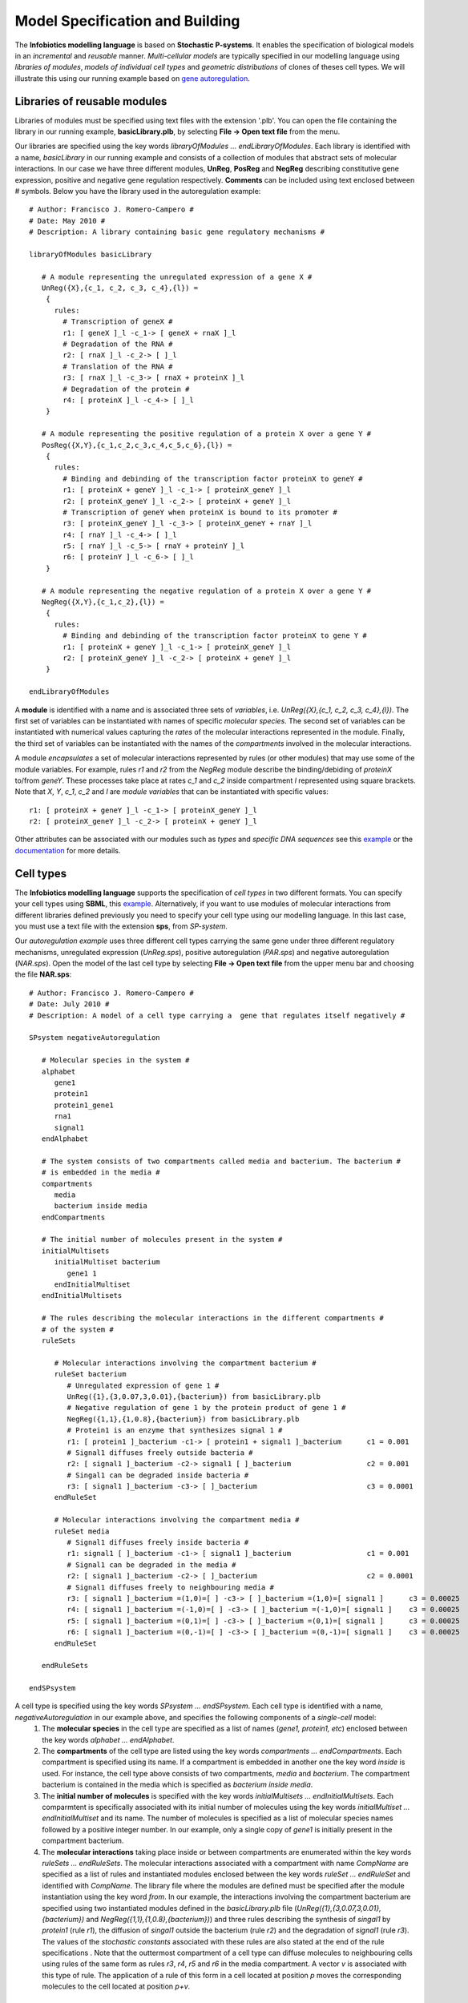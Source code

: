 ###################################
Model Specification and Building
###################################

The **Infobiotics modelling language** is based on **Stochastic P-systems**. It enables the specification of biological models in an *incremental* and *reusable* manner. *Multi-cellular models* are typically specified in our modelling language using *libraries of modules*, *models of individual cell types* and *geometric distributions* of clones of theses cell types. We will illustrate this using our running example based on `gene autoregulation <http://www.infobiotics.org/infobiotics-workbench/tutorial/tutorial_1.html>`_.

Libraries of reusable modules
#######################################

Libraries of modules must be specified using text files with the extension '.plb'. You can open the file containing the library in our running example, **basicLibrary.plb**, by selecting **File -> Open text file** from the menu.

Our libraries are specified using the key words *libraryOfModules ... endLibraryOfModules*. Each library is identified with a name, *basicLibrary* in our running example and consists of a collection of modules that abstract sets of molecular interactions. In our case we have three different modules, **UnReg**, **PosReg** and **NegReg** describing constitutive gene expression, positive and negative gene regulation respectively. **Comments** can be included using text enclosed between # symbols. Below you have the library used in the autoregulation example::
 
   # Author: Francisco J. Romero-Campero #
   # Date: May 2010 #
   # Description: A library containing basic gene regulatory mechanisms #

   libraryOfModules basicLibrary

      # A module representing the unregulated expression of a gene X #
      UnReg({X},{c_1, c_2, c_3, c_4},{l}) = 
       {
         rules:
           # Transcription of geneX #
           r1: [ geneX ]_l -c_1-> [ geneX + rnaX ]_l 
           # Degradation of the RNA #
           r2: [ rnaX ]_l -c_2-> [ ]_l
           # Translation of the RNA #
           r3: [ rnaX ]_l -c_3-> [ rnaX + proteinX ]_l
           # Degradation of the protein #
           r4: [ proteinX ]_l -c_4-> [ ]_l 
       }

      # A module representing the positive regulation of a protein X over a gene Y #
      PosReg({X,Y},{c_1,c_2,c_3,c_4,c_5,c_6},{l}) =
       {
         rules:
           # Binding and debinding of the transcription factor proteinX to geneY #
           r1: [ proteinX + geneY ]_l -c_1-> [ proteinX_geneY ]_l 
           r2: [ proteinX_geneY ]_l -c_2-> [ proteinX + geneY ]_l 
           # Transcription of geneY when proteinX is bound to its promoter # 
           r3: [ proteinX_geneY ]_l -c_3-> [ proteinX_geneY + rnaY ]_l
           r4: [ rnaY ]_l -c_4-> [ ]_l
           r5: [ rnaY ]_l -c_5-> [ rnaY + proteinY ]_l
           r6: [ proteinY ]_l -c_6-> [ ]_l 
       }
	
      # A module representing the negative regulation of a protein X over a gene Y #
      NegReg({X,Y},{c_1,c_2},{l}) =
       {
         rules:
           # Binding and debinding of the transcription factor proteinX to gene Y #
           r1: [ proteinX + geneY ]_l -c_1-> [ proteinX_geneY ]_l 
           r2: [ proteinX_geneY ]_l -c_2-> [ proteinX + geneY ]_l 
       }

   endLibraryOfModules

A **module** is identified with a name and is associated three sets of *variables*, i.e. *UnReg({X},{c_1, c_2, c_3, c_4},{l})*. The first set of variables can be instantiated with names of specific *molecular species*. The second set of variables can be instantiated with numerical values capturing the *rates* of the molecular interactions represented in the module. Finally, the third set of variables can be instantiated with the names of the *compartments* involved in the molecular interactions.

A module *encapsulates* a set of molecular interactions represented by rules (or other modules) that may use some of the module variables. For example, rules *r1* and *r2* from the *NegReg* module describe the binding/debiding of *proteinX* to/from *geneY*. These processes take place  at rates *c_1* and *c_2* inside compartment *l* represented using square brackets. Note that *X*, *Y*, *c_1*, *c_2* and *l* are *module variables* that can be instantiated with specific values::
 
   r1: [ proteinX + geneY ]_l -c_1-> [ proteinX_geneY ]_l 
   r2: [ proteinX_geneY ]_l -c_2-> [ proteinX + geneY ]_l 


Other attributes can be associated with our modules such as *types* and *specific DNA sequences* see this `example <http://www.infobiotics.org/infobiotics-workbench/models/repository/pulseGenerator.html>`_ or the `documentation <http://www.infobiotics.org/infobiotics-workbench/completeDocumentation/completeDocumentation.html>`_ for more details. 


.. A rule is identified with a name and it represents reactants and products using its right and left hand side respectively. Square brackets with a 
.. label, * [ ]_l *, are used to specify the compartment involved in the interaction. Finally, a constrant   

Cell types
#############################

The **Infobiotics modelling language** supports the specification of *cell types* in two different formats. You can specify your cell types using **SBML**, this `example <http://www.infobiotics.org/infobiotics-workbench/models/repository/lacOperon.html>`_. Alternatively, if you want to use modules of molecular interactions from different libraries defined previously you need to specify your cell type using our modelling language. In this last case, you  must use a text file with the extension **sps**, from *SP-system*.

Our *autoregulation example* uses three different cell types carrying the same gene under three different regulatory mechanisms, unregulated expression (*UnReg.sps*), positive autoregulation (*PAR.sps*) and negative autoregulation (*NAR.sps*). Open the model of the last cell type by selecting **File -> Open text file** from the upper menu bar and choosing the file **NAR.sps**::
 
   # Author: Francisco J. Romero-Campero #
   # Date: July 2010 #
   # Description: A model of a cell type carrying a  gene that regulates itself negatively #
	
   SPsystem negativeAutoregulation
 
      # Molecular species in the system #
      alphabet
         gene1
         protein1
         protein1_gene1
         rna1
         signal1
      endAlphabet

      # The system consists of two compartments called media and bacterium. The bacterium #
      # is embedded in the media #
      compartments
         media
         bacterium inside media
      endCompartments
      
      # The initial number of molecules present in the system #
      initialMultisets
         initialMultiset bacterium
            gene1 1
         endInitialMultiset
      endInitialMultisets

      # The rules describing the molecular interactions in the different compartments #
      # of the system #
      ruleSets

         # Molecular interactions involving the compartment bacterium #		
         ruleSet bacterium	
            # Unregulated expression of gene 1 #
            UnReg({1},{3,0.07,3,0.01},{bacterium}) from basicLibrary.plb
            # Negative regulation of gene 1 by the protein product of gene 1 #
            NegReg({1,1},{1,0.8},{bacterium}) from basicLibrary.plb
            # Protein1 is an enzyme that synthesizes signal 1 #
            r1: [ protein1 ]_bacterium -c1-> [ protein1 + signal1 ]_bacterium      c1 = 0.001
            # Signal1 diffuses freely outside bacteria #		
            r2: [ signal1 ]_bacterium -c2-> signal1 [ ]_bacterium                  c2 = 0.001
            # Singal1 can be degraded inside bacteria #
            r3: [ signal1 ]_bacterium -c3-> [ ]_bacterium                          c3 = 0.0001
         endRuleSet

         # Molecular interactions involving the compartment media #
         ruleSet media
            # Signal1 diffuses freely inside bacteria #
            r1: signal1 [ ]_bacterium -c1-> [ signal1 ]_bacterium                  c1 = 0.001
            # Signal1 can be degraded in the media #
            r2: [ signal1 ]_bacterium -c2-> [ ]_bacterium                          c2 = 0.0001
            # Signal1 diffuses freely to neighbouring media #
            r3: [ signal1 ]_bacterium =(1,0)=[ ] -c3-> [ ]_bacterium =(1,0)=[ signal1 ]      c3 = 0.00025
            r4: [ signal1 ]_bacterium =(-1,0)=[ ] -c3-> [ ]_bacterium =(-1,0)=[ signal1 ]    c3 = 0.00025
            r5: [ signal1 ]_bacterium =(0,1)=[ ] -c3-> [ ]_bacterium =(0,1)=[ signal1 ]      c3 = 0.00025
            r6: [ signal1 ]_bacterium =(0,-1)=[ ] -c3-> [ ]_bacterium =(0,-1)=[ signal1 ]    c3 = 0.00025
         endRuleSet

      endRuleSets 
	
   endSPsystem

A cell type is specified using the key words *SPsystem ... endSPsystem*. Each cell type is identified with a name, *negativeAutoregulation* in our example above, and specifies the following components of a *single-cell* model:
  1. The **molecular species** in the cell type are specified as a list of names (*gene1, protein1, etc*) enclosed between the key words *alphabet ... endAlphabet*. 

  2. The **compartments** of the cell type are listed using the key words *compartments ... endCompartments*. Each compartment is specified using its name. If a compartment is embedded in another one the key word *inside* is used. For instance, the cell type above consists of two compartments, *media* and *bacterium*.  The compartment bacterium is contained in the media which is specified as *bacterium inside media*.  

  3. The **initial number of molecules** is specified with the key words *initialMultisets ... endInitialMultisets*. Each comparmtent is specifically associated with its initial number of molecules using the key words *initialMultiset ... endInitialMultiset* and its name. The number of molecules is specified as a list of molecular species names followed by a positive integer number. In our example, only a single copy of *gene1* is initially present in the compartment bacterium.  

  4. The **molecular interactions** taking place inside or between compartments are enumerated within the key words *ruleSets ... endRuleSets*. The molecular interactions associated with a compartment with name *CompName* are specified as a list of rules and instantiated modules enclosed between the key words *ruleSet ... endRuleSet* and identified with *CompName*. The library file where the modules are defined must be specified after the module instantiation using the key word *from*. In our example, the interactions involving the compartment bacterium are specified using two instantiated modules defined in the *basicLibrary.plb* file (*UnReg({1},{3,0.07,3,0.01},{bacterium})* and *NegReg({1,1},{1,0.8},{bacterium})*) and three rules describing the synthesis of *singal1* by *protein1* (rule *r1*), the diffusion of *singal1* outside the bacterium (rule *r2*) and the degradation of *signal1* (rule *r3*). The values of the *stochastic constants* associated with these rules are also stated at the end of the rule specifications . Note that the outtermost compartment of a cell type can diffuse molecules to neighbouring cells using rules of the same form as rules *r3*, *r4*, *r5* and *r6* in the media compartment. A vector *v* is associated with this type of rule. The application of a rule of this form in a cell located at position *p* moves the corresponding molecules to the cell located at position *p+v*.
Geometric distribution
##############################  

The **Infobiotics modelling language** allows you to specify the spatial distribution of cells in multi-cellular systems. The characteristic geometry of such systems is captured using **finite point lattices** (a grid of regularly distributed spatial points) that must be specified in files with the extension **lat**. Our running example uses a rectangular lattice similar to the one shown below. 


.. figure:: rectangular_lattice.png
   :scale: 70
   :alt: alternate text
   :align: center

Open the rectangular lattice used in our example by selecting **File -> Open text file** from the upper menu bar and choosing the file **rectangular.lat**::
 
   # Author: Francisco J. Romero-Campero              #
   # Date: July 2010                                  #
   # Description: A rectangular lattice of size 40x10 #

   lattice rectangularLattice

      # Dimension of the lattice and lower/upper bounds #
      dimension	2
      xmin      0
      xmax      39
      ymin      0
      ymax      9

      # Parameters used in the definition of the rest of components defining the lattice #
      parameters
         parameter b1 value = 2
         parameter b2 value = 1
      endParameters

      # Basis vector determining the points in the lattice #
      # in this case we have a rectangular lattice         #
      basis
         (b1,0)
         (0,b2)
      endBasis

      # Vertices used to determine the shape of the outmost membrane #
      # of the SP systems located on each point of the lattice       #
      vertices
         (b1/2,b2/2)
         (-b1/2,b2/2)
         (-b1/2,-b2/2)
         (b1/2,-b2/2)
      endVertices

      # Vectors pointing at the neighbours of each point of the lattice #
      neighbours
         (1,0)   (1,1)    (0,1)   (-1,1)
         (-1,0)  (-1,-1)  (0,-1)  (1,-1)	
      endNeighbours

   endLattice

A lattice is specified using the key words *lattice ... endLattice* and identified with a name, *rectangularLattice* in our example. The specification of a lattice consists of the following components:
  1. Currently, our modelling language supports only one and two dimensional lattices. This must be specified after the key word **dimension**.

  2. The lattice size is determined by the **lower and upper bounds** specified using the key words *xmin*, *xmax*, *ymin* and *ymax* followed by positive integer values. 

  3. A set of **parameters** can be used in the lattice specification. These are introduced using the key words *parameters ... endParameters*. Each parameter is identified with a name and is given a value.

  4. The points of a lattice are determined by a set of **basis vectors** that are listed within the key words *basis ... endBasis*. The lattice points are then obtained as all the possible linear combinations of the basis vectors with integer coefficients within the given bounds.  

  5. A regular polygon, a rectangle in our example, is associated with each lattice point to specify the shape of the cell located in that position. The **vertices** of the polygon are computed using a list of vectors introduced using the key words *vertices ... endVertices*.

  6. A neighbourhood is associated with each lattice point. This is specified as a list of vectors within the key words *neighbours ... endNeighbours*. 
A model of a multi-cellular system in our modelling language consists of a **Lattice Population P-system**, LPP-system for short, a distribution of many clones of the different cell types represented as SP-systems over lattice points. These models must be specified in text files with the extension 
**lpp**. Open the model of our multi-cellular system consisting of three bacterial colonies by selecting **File -> Open text file** from the upper menu bar and choosing the file **bacterialColonies.lpp**::
 
   # Author: Francisco J. Romero-Campero                                           #
   # Date: July 2010                                                               #
   # Description: A multicelluar system consisting of three bacterial colonies     #
   #              combining bacteria carrying the same gene under three different  #
   #              regulatory mechanisms. Namely, unregulated expression, positive  #
   #              autoregulation and negative autoregulation                       #

   LPPsystem threeColonies

      # Cell types specified as individual SP systems #
      SPsystems
         SPsystem UnReg from UnReg.sps
         SPsystem PAR from PAR.sps
         SPsystem NAR from NAR.sps
      endSPsystems

      # The geometry of the system is represented using a regular finite point lattice #
      lattice rectangular from rectangular.lat

      # Special distribution of the cells over the lattice points#
      spatialDistribution
		
         # Bacteria carrying gene1 expressed constitutively are place on the left #
         positions for UnReg
            parameters
               parameter i = 0:1:9
               parameter j = 0:1:9
            endParameters
            coordinates
               x = i
               y = j
            endCoordinates
         endPositions

         # Bacteria carrying gene1 regulating itself positively are place at the center #
         positions for PAR
            parameters
               parameter i = 15:1:24
               parameter j = 0:1:9
            endParameters
            coordinates
               x = i
               y = j
            endCoordinates
         endPositions

         # Bacteria carrying gene1 regulating itself negatively are place on the right #
         positions for NAR
            parameters
               parameter i = 30:1:39
               parameter j = 0:1:9
            endParameters
            coordinates
               x = i
               y = j
            endCoordinates
         endPositions

      endSpatialDistribution

   endLPPsystem

A multi-cellular model is specified using the key words *LPPsystem ... endLPPsystem* and is identified with a name, *threeColonies*, in our example. The specification of a multi-cellular model consists of the following components:

  1. A **list of cell types** defined as SP-systems introduced within the key words *SPsystems ... endSPsystems*. Each cell type is specified using the key word *SPsystem* followed by the name given to the cell type, the key word *from* and the file where the single cell model is specified. Recall that single-cell models can be specified in sps format as described above or in SBML format. Our autoregulation example uses three different cell types UnReg, PAR and NAR introduced in the files UnReg.sps, PAR.sps and NAR.sps respectively. 

  2. The declaration of the geometry of the system uses the key word *lattice* followed by a name, the key word *from* and the file where the corresponding **finite point lattice** is specified. Our example uses a rectangular lattice described in the rectangular.lat file.   

  3. The **spatial distribution** of cellular clones over the lattice points. This is specified using the key words *spatialDistribution ... endSpatialDistribution*. A list of **positions** associated to each cell type is introduced using the key words *positions for ... endPositions* specifying the name of the corresponding SP-system. These positions can use some parameters with specific ranges described using the key word *parameter* followed by the parameter name, the equal symbol and the lower bound, step and upper bound separated by *:* symbols. Finally the **coordinates**, *x* and *y*, are specified as mathematical expressions that may use the previously introduced parameters. 

Below you have a figure representing the **autoregulation model** with its specific cell types and spatial distribution. 

.. figure:: colony_2.png
   :scale: 30
   :alt: alternate text
   :align: center

.. **Credits:**

.. The Infobiotics modelling language was developed by Francisco J. Romero-Campero  with contributions from  Jamie Twycross, Jonathan Blakes and 
.. Hongqing Cao. It is being used on Systems and Synthetic Biology research projects in the University of Nottingham, U.K. 

